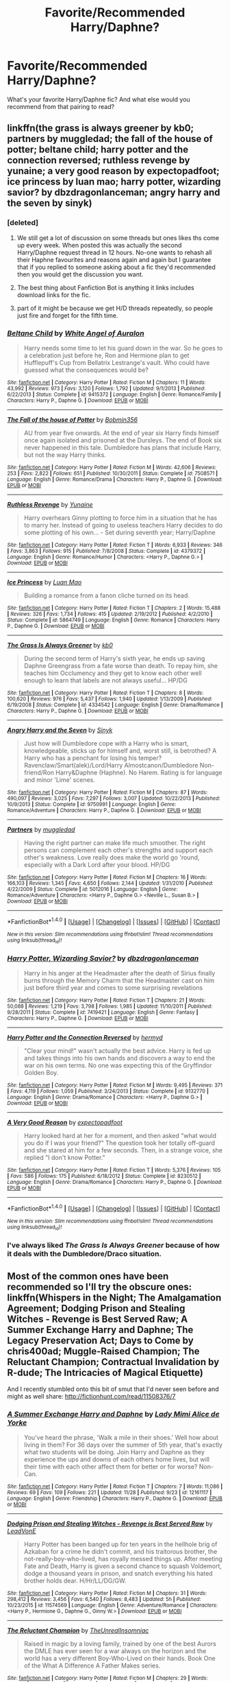 #+TITLE: Favorite/Recommended Harry/Daphne?

* Favorite/Recommended Harry/Daphne?
:PROPERTIES:
:Author: IrishNewton
:Score: 32
:DateUnix: 1480852706.0
:DateShort: 2016-Dec-04
:END:
What's your favorite Harry/Daphne fic? And what else would you recommend from that pairing to read?


** linkffn(the grass is always greener by kb0; partners by muggledad; the fall of the house of potter; beltane child; harry potter and the connection reversed; ruthless revenge by yunaine; a very good reason by expectopadfoot; ice princess by luan mao; harry potter, wizarding savior? by dbzdragonlanceman; angry harry and the seven by sinyk)
:PROPERTIES:
:Author: SymphonySamurai
:Score: 6
:DateUnix: 1480860960.0
:DateShort: 2016-Dec-04
:END:

*** [deleted]
:PROPERTIES:
:Score: 21
:DateUnix: 1480907589.0
:DateShort: 2016-Dec-05
:END:

**** We still get a lot of discussion on some threads but ones likes ths come up every week. When posted this was actually the second Harry/Daphne request thread in 12 hours. No-one wants to rehash all their Haphne favourites and reasons again and again but I guarantee that if you replied to someone asking about a fic they'd recommended then you would get the discussion you want.
:PROPERTIES:
:Author: Ch1pp
:Score: 3
:DateUnix: 1480936620.0
:DateShort: 2016-Dec-05
:END:


**** The best thing about Fanfiction Bot is anything it links includes download links for the fic.
:PROPERTIES:
:Author: LocalMadman
:Score: 1
:DateUnix: 1481053263.0
:DateShort: 2016-Dec-06
:END:


**** part of it might be because we get H/D threads repeatedly, so people just fire and forget for the fifth time.
:PROPERTIES:
:Author: Averant
:Score: 1
:DateUnix: 1480913289.0
:DateShort: 2016-Dec-05
:END:


*** [[http://www.fanfiction.net/s/9415372/1/][*/Beltane Child/*]] by [[https://www.fanfiction.net/u/2149875/White-Angel-of-Auralon][/White Angel of Auralon/]]

#+begin_quote
  Harry needs some time to let his guard down in the war. So he goes to a celebration just before he, Ron and Hermione plan to get Hufflepuff's Cup from Bellatrix Lestrange's vault. Who could have guessed what the consequences would be?
#+end_quote

^{/Site/: [[http://www.fanfiction.net/][fanfiction.net]] *|* /Category/: Harry Potter *|* /Rated/: Fiction M *|* /Chapters/: 11 *|* /Words/: 43,992 *|* /Reviews/: 973 *|* /Favs/: 3,120 *|* /Follows/: 1,792 *|* /Updated/: 9/1/2013 *|* /Published/: 6/22/2013 *|* /Status/: Complete *|* /id/: 9415372 *|* /Language/: English *|* /Genre/: Romance/Family *|* /Characters/: Harry P., Daphne G. *|* /Download/: [[http://www.ff2ebook.com/old/ffn-bot/index.php?id=9415372&source=ff&filetype=epub][EPUB]] or [[http://www.ff2ebook.com/old/ffn-bot/index.php?id=9415372&source=ff&filetype=mobi][MOBI]]}

--------------

[[http://www.fanfiction.net/s/7508571/1/][*/The Fall of the house of Potter/*]] by [[https://www.fanfiction.net/u/777540/Bobmin356][/Bobmin356/]]

#+begin_quote
  AU from year five onwards. At the end of year six Harry finds himself once again isolated and prisoned at the Dursleys. The end of Book six never happened in this tale. Dumbledore has plans that include Harry, but not the way Harry thinks.
#+end_quote

^{/Site/: [[http://www.fanfiction.net/][fanfiction.net]] *|* /Category/: Harry Potter *|* /Rated/: Fiction M *|* /Words/: 42,606 *|* /Reviews/: 253 *|* /Favs/: 2,822 *|* /Follows/: 651 *|* /Published/: 10/30/2011 *|* /Status/: Complete *|* /id/: 7508571 *|* /Language/: English *|* /Genre/: Romance/Drama *|* /Characters/: Harry P., Daphne G. *|* /Download/: [[http://www.ff2ebook.com/old/ffn-bot/index.php?id=7508571&source=ff&filetype=epub][EPUB]] or [[http://www.ff2ebook.com/old/ffn-bot/index.php?id=7508571&source=ff&filetype=mobi][MOBI]]}

--------------

[[http://www.fanfiction.net/s/4379372/1/][*/Ruthless Revenge/*]] by [[https://www.fanfiction.net/u/1335478/Yunaine][/Yunaine/]]

#+begin_quote
  Harry overhears Ginny plotting to force him in a situation that he has to marry her. Instead of going to useless teachers Harry decides to do some plotting of his own... - Set during seventh year; Harry/Daphne
#+end_quote

^{/Site/: [[http://www.fanfiction.net/][fanfiction.net]] *|* /Category/: Harry Potter *|* /Rated/: Fiction T *|* /Words/: 6,933 *|* /Reviews/: 346 *|* /Favs/: 3,863 *|* /Follows/: 915 *|* /Published/: 7/8/2008 *|* /Status/: Complete *|* /id/: 4379372 *|* /Language/: English *|* /Genre/: Romance/Humor *|* /Characters/: <Harry P., Daphne G.> *|* /Download/: [[http://www.ff2ebook.com/old/ffn-bot/index.php?id=4379372&source=ff&filetype=epub][EPUB]] or [[http://www.ff2ebook.com/old/ffn-bot/index.php?id=4379372&source=ff&filetype=mobi][MOBI]]}

--------------

[[http://www.fanfiction.net/s/5864749/1/][*/Ice Princess/*]] by [[https://www.fanfiction.net/u/583529/Luan-Mao][/Luan Mao/]]

#+begin_quote
  Building a romance from a fanon cliche turned on its head.
#+end_quote

^{/Site/: [[http://www.fanfiction.net/][fanfiction.net]] *|* /Category/: Harry Potter *|* /Rated/: Fiction T *|* /Chapters/: 2 *|* /Words/: 15,488 *|* /Reviews/: 326 *|* /Favs/: 1,734 *|* /Follows/: 415 *|* /Updated/: 2/19/2012 *|* /Published/: 4/2/2010 *|* /Status/: Complete *|* /id/: 5864749 *|* /Language/: English *|* /Genre/: Romance *|* /Characters/: Harry P., Daphne G. *|* /Download/: [[http://www.ff2ebook.com/old/ffn-bot/index.php?id=5864749&source=ff&filetype=epub][EPUB]] or [[http://www.ff2ebook.com/old/ffn-bot/index.php?id=5864749&source=ff&filetype=mobi][MOBI]]}

--------------

[[http://www.fanfiction.net/s/4334542/1/][*/The Grass Is Always Greener/*]] by [[https://www.fanfiction.net/u/1251524/kb0][/kb0/]]

#+begin_quote
  During the second term of Harry's sixth year, he ends up saving Daphne Greengrass from a fate worse than death. To repay him, she teaches him Occlumency and they get to know each other well enough to learn that labels are not always useful... HP/DG
#+end_quote

^{/Site/: [[http://www.fanfiction.net/][fanfiction.net]] *|* /Category/: Harry Potter *|* /Rated/: Fiction T *|* /Chapters/: 8 *|* /Words/: 100,620 *|* /Reviews/: 976 *|* /Favs/: 5,437 *|* /Follows/: 1,940 *|* /Updated/: 1/13/2009 *|* /Published/: 6/19/2008 *|* /Status/: Complete *|* /id/: 4334542 *|* /Language/: English *|* /Genre/: Drama/Romance *|* /Characters/: Harry P., Daphne G. *|* /Download/: [[http://www.ff2ebook.com/old/ffn-bot/index.php?id=4334542&source=ff&filetype=epub][EPUB]] or [[http://www.ff2ebook.com/old/ffn-bot/index.php?id=4334542&source=ff&filetype=mobi][MOBI]]}

--------------

[[http://www.fanfiction.net/s/9750991/1/][*/Angry Harry and the Seven/*]] by [[https://www.fanfiction.net/u/4329413/Sinyk][/Sinyk/]]

#+begin_quote
  Just how will Dumbledore cope with a Harry who is smart, knowledgeable, sticks up for himself and, worst still, is betrothed? A Harry who has a penchant for losing his temper? Ravenclaw/Smart(alek)/Lord/Harry Almostcanon/Dumbledore Non-friend/Ron Harry&Daphne (Haphne). No Harem. Rating is for language and minor 'Lime' scenes.
#+end_quote

^{/Site/: [[http://www.fanfiction.net/][fanfiction.net]] *|* /Category/: Harry Potter *|* /Rated/: Fiction M *|* /Chapters/: 87 *|* /Words/: 490,097 *|* /Reviews/: 3,025 *|* /Favs/: 7,297 *|* /Follows/: 3,007 *|* /Updated/: 10/22/2013 *|* /Published/: 10/9/2013 *|* /Status/: Complete *|* /id/: 9750991 *|* /Language/: English *|* /Genre/: Romance/Adventure *|* /Characters/: Harry P., Daphne G. *|* /Download/: [[http://www.ff2ebook.com/old/ffn-bot/index.php?id=9750991&source=ff&filetype=epub][EPUB]] or [[http://www.ff2ebook.com/old/ffn-bot/index.php?id=9750991&source=ff&filetype=mobi][MOBI]]}

--------------

[[http://www.fanfiction.net/s/5012016/1/][*/Partners/*]] by [[https://www.fanfiction.net/u/1510989/muggledad][/muggledad/]]

#+begin_quote
  Having the right partner can make life much smoother. The right persons can complement each other's strengths and support each other's weakness. Love really does make the world go 'round, especially with a Dark Lord after your blood. HP/DG
#+end_quote

^{/Site/: [[http://www.fanfiction.net/][fanfiction.net]] *|* /Category/: Harry Potter *|* /Rated/: Fiction M *|* /Chapters/: 16 *|* /Words/: 166,103 *|* /Reviews/: 1,345 *|* /Favs/: 4,650 *|* /Follows/: 2,144 *|* /Updated/: 1/31/2010 *|* /Published/: 4/22/2009 *|* /Status/: Complete *|* /id/: 5012016 *|* /Language/: English *|* /Genre/: Romance/Adventure *|* /Characters/: <Harry P., Daphne G.> <Neville L., Susan B.> *|* /Download/: [[http://www.ff2ebook.com/old/ffn-bot/index.php?id=5012016&source=ff&filetype=epub][EPUB]] or [[http://www.ff2ebook.com/old/ffn-bot/index.php?id=5012016&source=ff&filetype=mobi][MOBI]]}

--------------

*FanfictionBot*^{1.4.0} *|* [[[https://github.com/tusing/reddit-ffn-bot/wiki/Usage][Usage]]] | [[[https://github.com/tusing/reddit-ffn-bot/wiki/Changelog][Changelog]]] | [[[https://github.com/tusing/reddit-ffn-bot/issues/][Issues]]] | [[[https://github.com/tusing/reddit-ffn-bot/][GitHub]]] | [[[https://www.reddit.com/message/compose?to=tusing][Contact]]]

^{/New in this version: Slim recommendations using/ ffnbot!slim! /Thread recommendations using/ linksub(thread_id)!}
:PROPERTIES:
:Author: FanfictionBot
:Score: 1
:DateUnix: 1480861054.0
:DateShort: 2016-Dec-04
:END:


*** [[http://www.fanfiction.net/s/7419421/1/][*/Harry Potter, Wizarding Savior?/*]] by [[https://www.fanfiction.net/u/502195/dbzdragonlanceman][/dbzdragonlanceman/]]

#+begin_quote
  Harry in his anger at the Headmaster after the death of Sirius finally burns through the Memory Charm that the Headmaster cast on him just before third year and comes to some surprising revelations
#+end_quote

^{/Site/: [[http://www.fanfiction.net/][fanfiction.net]] *|* /Category/: Harry Potter *|* /Rated/: Fiction T *|* /Chapters/: 21 *|* /Words/: 50,088 *|* /Reviews/: 1,219 *|* /Favs/: 3,798 *|* /Follows/: 1,985 *|* /Updated/: 11/10/2011 *|* /Published/: 9/28/2011 *|* /Status/: Complete *|* /id/: 7419421 *|* /Language/: English *|* /Genre/: Fantasy *|* /Characters/: Harry P., Daphne G. *|* /Download/: [[http://www.ff2ebook.com/old/ffn-bot/index.php?id=7419421&source=ff&filetype=epub][EPUB]] or [[http://www.ff2ebook.com/old/ffn-bot/index.php?id=7419421&source=ff&filetype=mobi][MOBI]]}

--------------

[[http://www.fanfiction.net/s/9132770/1/][*/Harry Potter and the Connection Reversed/*]] by [[https://www.fanfiction.net/u/1208839/hermyd][/hermyd/]]

#+begin_quote
  "Clear your mind!" wasn't actually the best advice. Harry is fed up and takes things into his own hands and discovers a way to end the war on his own terms. No one was expecting this of the Gryffindor Golden Boy.
#+end_quote

^{/Site/: [[http://www.fanfiction.net/][fanfiction.net]] *|* /Category/: Harry Potter *|* /Rated/: Fiction M *|* /Words/: 9,495 *|* /Reviews/: 371 *|* /Favs/: 4,119 *|* /Follows/: 1,059 *|* /Published/: 3/24/2013 *|* /Status/: Complete *|* /id/: 9132770 *|* /Language/: English *|* /Genre/: Drama/Romance *|* /Characters/: <Harry P., Daphne G.> *|* /Download/: [[http://www.ff2ebook.com/old/ffn-bot/index.php?id=9132770&source=ff&filetype=epub][EPUB]] or [[http://www.ff2ebook.com/old/ffn-bot/index.php?id=9132770&source=ff&filetype=mobi][MOBI]]}

--------------

[[http://www.fanfiction.net/s/8230512/1/][*/A Very Good Reason/*]] by [[https://www.fanfiction.net/u/3712508/expectopadfoot][/expectopadfoot/]]

#+begin_quote
  Harry looked hard at her for a moment, and then asked "what would you do if I was your friend?" The question took her totally off-guard and she stared at him for a few seconds. Then, in a strange voice, she replied "I don't know Potter."
#+end_quote

^{/Site/: [[http://www.fanfiction.net/][fanfiction.net]] *|* /Category/: Harry Potter *|* /Rated/: Fiction T *|* /Words/: 5,376 *|* /Reviews/: 105 *|* /Favs/: 586 *|* /Follows/: 175 *|* /Published/: 6/18/2012 *|* /Status/: Complete *|* /id/: 8230512 *|* /Language/: English *|* /Genre/: Drama/Romance *|* /Characters/: Harry P., Daphne G. *|* /Download/: [[http://www.ff2ebook.com/old/ffn-bot/index.php?id=8230512&source=ff&filetype=epub][EPUB]] or [[http://www.ff2ebook.com/old/ffn-bot/index.php?id=8230512&source=ff&filetype=mobi][MOBI]]}

--------------

*FanfictionBot*^{1.4.0} *|* [[[https://github.com/tusing/reddit-ffn-bot/wiki/Usage][Usage]]] | [[[https://github.com/tusing/reddit-ffn-bot/wiki/Changelog][Changelog]]] | [[[https://github.com/tusing/reddit-ffn-bot/issues/][Issues]]] | [[[https://github.com/tusing/reddit-ffn-bot/][GitHub]]] | [[[https://www.reddit.com/message/compose?to=tusing][Contact]]]

^{/New in this version: Slim recommendations using/ ffnbot!slim! /Thread recommendations using/ linksub(thread_id)!}
:PROPERTIES:
:Author: FanfictionBot
:Score: 1
:DateUnix: 1480861058.0
:DateShort: 2016-Dec-04
:END:


*** I've always liked /The Grass Is Always Greener/ because of how it deals with the Dumbledore/Draco situation.
:PROPERTIES:
:Author: jeffala
:Score: 1
:DateUnix: 1480876700.0
:DateShort: 2016-Dec-04
:END:


** Most of the common ones have been recommended so I'll try the obscure ones: linkffn(Whispers in the Night; The Amalgamation Agreement; Dodging Prison and Stealing Witches - Revenge is Best Served Raw; A Summer Exchange Harry and Daphne; The Legacy Preservation Act; Days to Come by chris400ad; Muggle-Raised Champion; The Reluctant Champion; Contractual Invalidation by R-dude; The Intricacies of Magical Etiquette)

And I recently stumbled onto this bit of smut that I'd never seen before and might as well share: [[http://fictionhunt.com/read/11508376/7]]
:PROPERTIES:
:Author: Ch1pp
:Score: 4
:DateUnix: 1480863723.0
:DateShort: 2016-Dec-04
:END:

*** [[http://www.fanfiction.net/s/12161117/1/][*/A Summer Exchange Harry and Daphne/*]] by [[https://www.fanfiction.net/u/1841058/Lady-Mimi-Alice-de-Yorke][/Lady Mimi Alice de Yorke/]]

#+begin_quote
  You've heard the phrase, 'Walk a mile in their shoes.' Well how about living in them? For 36 days over the summer of 5th year, that's exactly what two students will be doing. Join Harry and Daphne as they experience the ups and downs of each others home lives, but will their time with each other affect them for better or for worse? Non-Can.
#+end_quote

^{/Site/: [[http://www.fanfiction.net/][fanfiction.net]] *|* /Category/: Harry Potter *|* /Rated/: Fiction T *|* /Chapters/: 7 *|* /Words/: 11,086 *|* /Reviews/: 69 *|* /Favs/: 109 *|* /Follows/: 221 *|* /Updated/: 11/28 *|* /Published/: 9/23 *|* /id/: 12161117 *|* /Language/: English *|* /Genre/: Friendship *|* /Characters/: Harry P., Daphne G. *|* /Download/: [[http://www.ff2ebook.com/old/ffn-bot/index.php?id=12161117&source=ff&filetype=epub][EPUB]] or [[http://www.ff2ebook.com/old/ffn-bot/index.php?id=12161117&source=ff&filetype=mobi][MOBI]]}

--------------

[[http://www.fanfiction.net/s/11574569/1/][*/Dodging Prison and Stealing Witches - Revenge is Best Served Raw/*]] by [[https://www.fanfiction.net/u/6791440/LeadVonE][/LeadVonE/]]

#+begin_quote
  Harry Potter has been banged up for ten years in the hellhole brig of Azkaban for a crime he didn't commit, and his traitorous brother, the not-really-boy-who-lived, has royally messed things up. After meeting Fate and Death, Harry is given a second chance to squash Voldemort, dodge a thousand years in prison, and snatch everything his hated brother holds dear. H/Hr/LL/DG/GW.
#+end_quote

^{/Site/: [[http://www.fanfiction.net/][fanfiction.net]] *|* /Category/: Harry Potter *|* /Rated/: Fiction M *|* /Chapters/: 31 *|* /Words/: 298,412 *|* /Reviews/: 3,456 *|* /Favs/: 6,540 *|* /Follows/: 8,483 *|* /Updated/: 5h *|* /Published/: 10/23/2015 *|* /id/: 11574569 *|* /Language/: English *|* /Genre/: Adventure/Romance *|* /Characters/: <Harry P., Hermione G., Daphne G., Ginny W.> *|* /Download/: [[http://www.ff2ebook.com/old/ffn-bot/index.php?id=11574569&source=ff&filetype=epub][EPUB]] or [[http://www.ff2ebook.com/old/ffn-bot/index.php?id=11574569&source=ff&filetype=mobi][MOBI]]}

--------------

[[http://www.fanfiction.net/s/5071058/1/][*/The Reluctant Champion/*]] by [[https://www.fanfiction.net/u/1280940/TheUnrealInsomniac][/TheUnrealInsomniac/]]

#+begin_quote
  Raised in magic by a loving family, trained by one of the best Aurors the DMLE has ever seen for a war always on the horizon and the world has a very different Boy-Who-Lived on their hands. Book One of the What A Difference A Father Makes series.
#+end_quote

^{/Site/: [[http://www.fanfiction.net/][fanfiction.net]] *|* /Category/: Harry Potter *|* /Rated/: Fiction M *|* /Chapters/: 29 *|* /Words/: 212,337 *|* /Reviews/: 846 *|* /Favs/: 2,694 *|* /Follows/: 3,068 *|* /Updated/: 8/5 *|* /Published/: 5/18/2009 *|* /Status/: Complete *|* /id/: 5071058 *|* /Language/: English *|* /Genre/: Adventure/Humor *|* /Characters/: <Harry P., Daphne G.> James P. *|* /Download/: [[http://www.ff2ebook.com/old/ffn-bot/index.php?id=5071058&source=ff&filetype=epub][EPUB]] or [[http://www.ff2ebook.com/old/ffn-bot/index.php?id=5071058&source=ff&filetype=mobi][MOBI]]}

--------------

[[http://www.fanfiction.net/s/12104688/1/][*/Whispers in the Night/*]] by [[https://www.fanfiction.net/u/4926128/Jean11089][/Jean11089/]]

#+begin_quote
  Words have more power than we think. Thoughts & dreams can be revealed to those closest to us, to those we want to know more of, & to our greatest enemies. A single act of kindness, a single word can change someone's entire world. Join Harry on another adventure through his time at Hogwarts where even the quietest whispers can make a difference. Harry/Multi. Mature for a reason.
#+end_quote

^{/Site/: [[http://www.fanfiction.net/][fanfiction.net]] *|* /Category/: Harry Potter *|* /Rated/: Fiction M *|* /Chapters/: 22 *|* /Words/: 250,412 *|* /Reviews/: 984 *|* /Favs/: 2,169 *|* /Follows/: 2,955 *|* /Updated/: 11/23 *|* /Published/: 8/16 *|* /id/: 12104688 *|* /Language/: English *|* /Genre/: Adventure/Romance *|* /Characters/: <Harry P., Fleur D., Susan B., Daphne G.> *|* /Download/: [[http://www.ff2ebook.com/old/ffn-bot/index.php?id=12104688&source=ff&filetype=epub][EPUB]] or [[http://www.ff2ebook.com/old/ffn-bot/index.php?id=12104688&source=ff&filetype=mobi][MOBI]]}

--------------

[[http://www.fanfiction.net/s/11487772/1/][*/The Amalgamation Agreement/*]] by [[https://www.fanfiction.net/u/1280940/TheUnrealInsomniac][/TheUnrealInsomniac/]]

#+begin_quote
  'Don't think of it as a marriage contract, I don't! It makes it easier- think of it as ... an amalgamation agreement. Makes it sound less complicated.' Harry/Daphne. EWE.
#+end_quote

^{/Site/: [[http://www.fanfiction.net/][fanfiction.net]] *|* /Category/: Harry Potter *|* /Rated/: Fiction M *|* /Chapters/: 6 *|* /Words/: 40,242 *|* /Reviews/: 367 *|* /Favs/: 1,015 *|* /Follows/: 1,530 *|* /Updated/: 12/1 *|* /Published/: 9/4/2015 *|* /id/: 11487772 *|* /Language/: English *|* /Genre/: Romance/Humor *|* /Characters/: <Harry P., Daphne G.> *|* /Download/: [[http://www.ff2ebook.com/old/ffn-bot/index.php?id=11487772&source=ff&filetype=epub][EPUB]] or [[http://www.ff2ebook.com/old/ffn-bot/index.php?id=11487772&source=ff&filetype=mobi][MOBI]]}

--------------

[[http://www.fanfiction.net/s/11610805/1/][*/Muggle-Raised Champion/*]] by [[https://www.fanfiction.net/u/5643202/Stargon1][/Stargon1/]]

#+begin_quote
  The day before Harry Potter was due to go to Hogwarts for the very first time, his aunt and uncle informed him that he wouldn't be going. Instead, he was sent to Stonewall High. Now, three years later, the Goblet of Fire has named him as a TriWizard Champion. What that means is anyone's guess, but to Harry, one thing is clear: he can finally get away from Privet Drive.
#+end_quote

^{/Site/: [[http://www.fanfiction.net/][fanfiction.net]] *|* /Category/: Harry Potter *|* /Rated/: Fiction T *|* /Chapters/: 32 *|* /Words/: 122,281 *|* /Reviews/: 1,643 *|* /Favs/: 3,051 *|* /Follows/: 4,263 *|* /Updated/: 11/23 *|* /Published/: 11/11/2015 *|* /Status/: Complete *|* /id/: 11610805 *|* /Language/: English *|* /Genre/: Adventure *|* /Characters/: Harry P., Daphne G. *|* /Download/: [[http://www.ff2ebook.com/old/ffn-bot/index.php?id=11610805&source=ff&filetype=epub][EPUB]] or [[http://www.ff2ebook.com/old/ffn-bot/index.php?id=11610805&source=ff&filetype=mobi][MOBI]]}

--------------

*FanfictionBot*^{1.4.0} *|* [[[https://github.com/tusing/reddit-ffn-bot/wiki/Usage][Usage]]] | [[[https://github.com/tusing/reddit-ffn-bot/wiki/Changelog][Changelog]]] | [[[https://github.com/tusing/reddit-ffn-bot/issues/][Issues]]] | [[[https://github.com/tusing/reddit-ffn-bot/][GitHub]]] | [[[https://www.reddit.com/message/compose?to=tusing][Contact]]]

^{/New in this version: Slim recommendations using/ ffnbot!slim! /Thread recommendations using/ linksub(thread_id)!}
:PROPERTIES:
:Author: FanfictionBot
:Score: 2
:DateUnix: 1480866045.0
:DateShort: 2016-Dec-04
:END:


*** Thanks for recommending Whispers in the night, it's fast becoming one of my favorite fanfics of the year! I love stories that have a Bill Weasley that acts as a friend / older brother character to Harry, and I'm a big fan of mature rated stories changing the age of the characters so that the whole narrative makes more sense and doesn't feel dirty to read.
:PROPERTIES:
:Author: darkenedflame
:Score: 2
:DateUnix: 1481303853.0
:DateShort: 2016-Dec-09
:END:


*** [[http://www.fanfiction.net/s/10649604/1/][*/The Legacy Preservation Act/*]] by [[https://www.fanfiction.net/u/649126/James-Spookie][/James Spookie/]]

#+begin_quote
  Last Heirs of noble bloodlines are forced to marry in order to prevent wizards from becoming extinct thanks to a new law passed by the Ministry in order to distract the public from listening to Dumbledore's warnings of Voldemort's return. Rated M, so once again if you are easily offended, just don't read it.
#+end_quote

^{/Site/: [[http://www.fanfiction.net/][fanfiction.net]] *|* /Category/: Harry Potter *|* /Rated/: Fiction M *|* /Chapters/: 26 *|* /Words/: 261,673 *|* /Reviews/: 2,370 *|* /Favs/: 5,124 *|* /Follows/: 6,699 *|* /Updated/: 8/5 *|* /Published/: 8/26/2014 *|* /id/: 10649604 *|* /Language/: English *|* /Genre/: Drama *|* /Characters/: Harry P., Neville L., Daphne G., Tracey D. *|* /Download/: [[http://www.ff2ebook.com/old/ffn-bot/index.php?id=10649604&source=ff&filetype=epub][EPUB]] or [[http://www.ff2ebook.com/old/ffn-bot/index.php?id=10649604&source=ff&filetype=mobi][MOBI]]}

--------------

[[http://www.fanfiction.net/s/10728064/1/][*/Days to Come/*]] by [[https://www.fanfiction.net/u/2530889/chris400ad][/chris400ad/]]

#+begin_quote
  Harry Potter, famed auror and Boy-Who-Lived, was hoping after having won the war and got the girl he would find some peace. But life had other ideas. See how his life fell apart and how one simple chance encounter could change everything. Post-War and Non-epilogue compliant.
#+end_quote

^{/Site/: [[http://www.fanfiction.net/][fanfiction.net]] *|* /Category/: Harry Potter *|* /Rated/: Fiction T *|* /Chapters/: 20 *|* /Words/: 125,551 *|* /Reviews/: 653 *|* /Favs/: 1,826 *|* /Follows/: 2,743 *|* /Updated/: 11/25 *|* /Published/: 10/1/2014 *|* /id/: 10728064 *|* /Language/: English *|* /Genre/: Romance/Drama *|* /Characters/: <Harry P., Daphne G.> *|* /Download/: [[http://www.ff2ebook.com/old/ffn-bot/index.php?id=10728064&source=ff&filetype=epub][EPUB]] or [[http://www.ff2ebook.com/old/ffn-bot/index.php?id=10728064&source=ff&filetype=mobi][MOBI]]}

--------------

[[http://www.fanfiction.net/s/11697407/1/][*/Contractual Invalidation/*]] by [[https://www.fanfiction.net/u/2057121/R-dude][/R-dude/]]

#+begin_quote
  In which pureblood tradition doesn't always favor the purebloods.
#+end_quote

^{/Site/: [[http://www.fanfiction.net/][fanfiction.net]] *|* /Category/: Harry Potter *|* /Rated/: Fiction T *|* /Chapters/: 6 *|* /Words/: 68,787 *|* /Reviews/: 371 *|* /Favs/: 1,476 *|* /Follows/: 2,154 *|* /Updated/: 10/6 *|* /Published/: 12/28/2015 *|* /id/: 11697407 *|* /Language/: English *|* /Genre/: Suspense *|* /Characters/: Harry P., Daphne G. *|* /Download/: [[http://www.ff2ebook.com/old/ffn-bot/index.php?id=11697407&source=ff&filetype=epub][EPUB]] or [[http://www.ff2ebook.com/old/ffn-bot/index.php?id=11697407&source=ff&filetype=mobi][MOBI]]}

--------------

[[http://www.fanfiction.net/s/12029885/1/][*/The Intricacies of Magical Etiquette/*]] by [[https://www.fanfiction.net/u/1353914/MayorHaggar][/MayorHaggar/]]

#+begin_quote
  When Harry needs Daphne to tutor him so he won't make a fool of himself in the Wizengamot, she suggests a very unique method of compensation.
#+end_quote

^{/Site/: [[http://www.fanfiction.net/][fanfiction.net]] *|* /Category/: Harry Potter *|* /Rated/: Fiction T *|* /Words/: 4,976 *|* /Reviews/: 11 *|* /Favs/: 205 *|* /Follows/: 98 *|* /Published/: 7/2 *|* /Status/: Complete *|* /id/: 12029885 *|* /Language/: English *|* /Genre/: Romance *|* /Characters/: <Harry P., Daphne G.> *|* /Download/: [[http://www.ff2ebook.com/old/ffn-bot/index.php?id=12029885&source=ff&filetype=epub][EPUB]] or [[http://www.ff2ebook.com/old/ffn-bot/index.php?id=12029885&source=ff&filetype=mobi][MOBI]]}

--------------

*FanfictionBot*^{1.4.0} *|* [[[https://github.com/tusing/reddit-ffn-bot/wiki/Usage][Usage]]] | [[[https://github.com/tusing/reddit-ffn-bot/wiki/Changelog][Changelog]]] | [[[https://github.com/tusing/reddit-ffn-bot/issues/][Issues]]] | [[[https://github.com/tusing/reddit-ffn-bot/][GitHub]]] | [[[https://www.reddit.com/message/compose?to=tusing][Contact]]]

^{/New in this version: Slim recommendations using/ ffnbot!slim! /Thread recommendations using/ linksub(thread_id)!}
:PROPERTIES:
:Author: FanfictionBot
:Score: 1
:DateUnix: 1480866047.0
:DateShort: 2016-Dec-04
:END:


** The Pureblood Princess, 6th year AU.

linkffn(6943436)
:PROPERTIES:
:Author: jedijinnora
:Score: 3
:DateUnix: 1480865792.0
:DateShort: 2016-Dec-04
:END:

*** [[http://www.fanfiction.net/s/6943436/1/][*/The Pureblood Princess/*]] by [[https://www.fanfiction.net/u/2638737/TheEndless7][/TheEndless7/]]

#+begin_quote
  Daphne Greengrass always had a plan. She liked being organized. But the Dark Lord's return at the end of her fifth year derailed everything, and now she must decide who will best help her find the life she always wanted.
#+end_quote

^{/Site/: [[http://www.fanfiction.net/][fanfiction.net]] *|* /Category/: Harry Potter *|* /Rated/: Fiction M *|* /Chapters/: 20 *|* /Words/: 206,309 *|* /Reviews/: 1,457 *|* /Favs/: 2,771 *|* /Follows/: 1,811 *|* /Updated/: 1/3 *|* /Published/: 4/27/2011 *|* /Status/: Complete *|* /id/: 6943436 *|* /Language/: English *|* /Genre/: Romance *|* /Characters/: Harry P., Daphne G. *|* /Download/: [[http://www.ff2ebook.com/old/ffn-bot/index.php?id=6943436&source=ff&filetype=epub][EPUB]] or [[http://www.ff2ebook.com/old/ffn-bot/index.php?id=6943436&source=ff&filetype=mobi][MOBI]]}

--------------

*FanfictionBot*^{1.4.0} *|* [[[https://github.com/tusing/reddit-ffn-bot/wiki/Usage][Usage]]] | [[[https://github.com/tusing/reddit-ffn-bot/wiki/Changelog][Changelog]]] | [[[https://github.com/tusing/reddit-ffn-bot/issues/][Issues]]] | [[[https://github.com/tusing/reddit-ffn-bot/][GitHub]]] | [[[https://www.reddit.com/message/compose?to=tusing][Contact]]]

^{/New in this version: Slim recommendations using/ ffnbot!slim! /Thread recommendations using/ linksub(thread_id)!}
:PROPERTIES:
:Author: FanfictionBot
:Score: 1
:DateUnix: 1480865846.0
:DateShort: 2016-Dec-04
:END:


** This thread has nailed most of what I would recommend but I would also add [[http://jeconais.fanficauthors.net/Perfect_Situations/Perfect_Situations/][Perfect Situations]] and its sequel, [[http://jeconais.fanficauthors.net/Matryoshka_Vignettes/index/][Matryoshka Vignettes]] by Jeconais.
:PROPERTIES:
:Author: Raishuu
:Score: 3
:DateUnix: 1480870648.0
:DateShort: 2016-Dec-04
:END:


** [[http://jeconais.fanficauthors.net/White_Knight_Grey_Queen/index/]]

I'm not saying it's my favorite fic ever, but it is one I reread occasionally.
:PROPERTIES:
:Author: hurathixet
:Score: 2
:DateUnix: 1480859313.0
:DateShort: 2016-Dec-04
:END:

*** Isn't that Pansy?
:PROPERTIES:
:Author: whalesftw
:Score: 6
:DateUnix: 1480860621.0
:DateShort: 2016-Dec-04
:END:

**** ... now that you mention it, yes. My apologies!
:PROPERTIES:
:Author: hurathixet
:Score: 1
:DateUnix: 1480960383.0
:DateShort: 2016-Dec-05
:END:


** [deleted]
:PROPERTIES:
:Score: 1
:DateUnix: 1480875456.0
:DateShort: 2016-Dec-04
:END:

*** [[http://www.fanfiction.net/s/10776249/1/][*/Second Chances/*]] by [[https://www.fanfiction.net/u/5897319/fanfics4you][/fanfics4you/]]

#+begin_quote
  They were married once-misunderstandings tore them apart. What happens when life gives you a second chance? Do you take it or just let it go? In which Oliver Queen is about to get married to Laurel Lance but is falling for his ex-wife Felicity Smoak. [Olicity] [AU] RxR Chapter 20 up now!
#+end_quote

^{/Site/: [[http://www.fanfiction.net/][fanfiction.net]] *|* /Category/: Arrow *|* /Rated/: Fiction T *|* /Chapters/: 32 *|* /Words/: 255,377 *|* /Reviews/: 1,242 *|* /Favs/: 516 *|* /Follows/: 986 *|* /Updated/: 11/12 *|* /Published/: 10/23/2014 *|* /id/: 10776249 *|* /Language/: English *|* /Genre/: Romance/Angst *|* /Characters/: Oliver Q., Felicity S. *|* /Download/: [[http://www.ff2ebook.com/old/ffn-bot/index.php?id=10776249&source=ff&filetype=epub][EPUB]] or [[http://www.ff2ebook.com/old/ffn-bot/index.php?id=10776249&source=ff&filetype=mobi][MOBI]]}

--------------

[[http://www.fanfiction.net/s/9635231/1/][*/Harry Potter and the Congregation of the Asp/*]] by [[https://www.fanfiction.net/u/3330017/Zaxarus][/Zaxarus/]]

#+begin_quote
  Sequel to "Second Chances"; follow the adventures of Harry Potter and his friends/family in his fifth year (AU to OotP), pairings HP/DG, HG/NL, adopted Harry (Greengrass), a free Sirius, slightly maniac Ron, meddling Molly, scheming Dumbledore and Filius Flitwick as the new Headmaster. Warning: Ron/Molly/Dumbledore bashing!
#+end_quote

^{/Site/: [[http://www.fanfiction.net/][fanfiction.net]] *|* /Category/: Harry Potter *|* /Rated/: Fiction M *|* /Chapters/: 50 *|* /Words/: 412,885 *|* /Reviews/: 929 *|* /Favs/: 1,652 *|* /Follows/: 1,715 *|* /Updated/: 3/12/2015 *|* /Published/: 8/27/2013 *|* /Status/: Complete *|* /id/: 9635231 *|* /Language/: English *|* /Genre/: Romance/Family *|* /Characters/: <Harry P., Daphne G.> <Hermione G., Neville L.> *|* /Download/: [[http://www.ff2ebook.com/old/ffn-bot/index.php?id=9635231&source=ff&filetype=epub][EPUB]] or [[http://www.ff2ebook.com/old/ffn-bot/index.php?id=9635231&source=ff&filetype=mobi][MOBI]]}

--------------

[[http://www.fanfiction.net/s/11107717/1/][*/Harry Potter and the Horcrux Three/*]] by [[https://www.fanfiction.net/u/3330017/Zaxarus][/Zaxarus/]]

#+begin_quote
  Sequel to "Second Chances" and "Congregation"; follow the adventures of Harry and his friends/family; starts with OWL, 2 months after Congregation (very AU to OotP), pairings HP/DG, HG/NL, adopted Harry (Greengrass), a free Sirius, slightly maniac Ron, meddling Molly, scheming Dumbledore and Filius Flitwick as the new Headmaster. Warning: Ron/Molly/Dumbledore bashing!
#+end_quote

^{/Site/: [[http://www.fanfiction.net/][fanfiction.net]] *|* /Category/: Harry Potter *|* /Rated/: Fiction M *|* /Chapters/: 34 *|* /Words/: 298,540 *|* /Reviews/: 254 *|* /Favs/: 712 *|* /Follows/: 1,066 *|* /Updated/: 8/26 *|* /Published/: 3/12/2015 *|* /id/: 11107717 *|* /Language/: English *|* /Genre/: Romance/Family *|* /Download/: [[http://www.ff2ebook.com/old/ffn-bot/index.php?id=11107717&source=ff&filetype=epub][EPUB]] or [[http://www.ff2ebook.com/old/ffn-bot/index.php?id=11107717&source=ff&filetype=mobi][MOBI]]}

--------------

*FanfictionBot*^{1.4.0} *|* [[[https://github.com/tusing/reddit-ffn-bot/wiki/Usage][Usage]]] | [[[https://github.com/tusing/reddit-ffn-bot/wiki/Changelog][Changelog]]] | [[[https://github.com/tusing/reddit-ffn-bot/issues/][Issues]]] | [[[https://github.com/tusing/reddit-ffn-bot/][GitHub]]] | [[[https://www.reddit.com/message/compose?to=tusing][Contact]]]

^{/New in this version: Slim recommendations using/ ffnbot!slim! /Thread recommendations using/ linksub(thread_id)!}
:PROPERTIES:
:Author: FanfictionBot
:Score: 1
:DateUnix: 1480875507.0
:DateShort: 2016-Dec-04
:END:

**** I think you out the wrong second chances on here haha but thanks I'll check them out!
:PROPERTIES:
:Author: IrishNewton
:Score: 1
:DateUnix: 1480889887.0
:DateShort: 2016-Dec-05
:END:


** Another two I can recommend is linkffn(The Potters by zaterra02), which has provided the inspiration for a fic of my own, and linkffn(Price of betrayal by zatrra02)
:PROPERTIES:
:Author: GryffindorTom
:Score: 1
:DateUnix: 1480877669.0
:DateShort: 2016-Dec-04
:END:

*** [[http://www.fanfiction.net/s/3064742/1/][*/Tails and Cosmo: Over the Years/*]] by [[https://www.fanfiction.net/u/1095018/LegendaryWeresheep][/LegendaryWeresheep/]]

#+begin_quote
  Special edition. The title says it all. My favorite couple :. More romance, more laughs, and more action then you can handle!
#+end_quote

^{/Site/: [[http://www.fanfiction.net/][fanfiction.net]] *|* /Category/: Sonic the Hedgehog *|* /Rated/: Fiction T *|* /Words/: 30,317 *|* /Reviews/: 10 *|* /Favs/: 5 *|* /Follows/: 2 *|* /Published/: 7/24/2006 *|* /Status/: Complete *|* /id/: 3064742 *|* /Language/: English *|* /Genre/: Romance/Humor *|* /Characters/: Tails, Cosmo *|* /Download/: [[http://www.ff2ebook.com/old/ffn-bot/index.php?id=3064742&source=ff&filetype=epub][EPUB]] or [[http://www.ff2ebook.com/old/ffn-bot/index.php?id=3064742&source=ff&filetype=mobi][MOBI]]}

--------------

[[http://www.fanfiction.net/s/9494899/1/][*/The Potters/*]] by [[https://www.fanfiction.net/u/4686386/zaterra02][/zaterra02/]]

#+begin_quote
  Thirteen years ago, the Dark Lord attacked Longbottom Manor and was defeated by the baby Neville Longbottom. Or so said Dumbledore. The Potters have a huge secret, known only by their greatest allies... and a certain Dark Lord.
#+end_quote

^{/Site/: [[http://www.fanfiction.net/][fanfiction.net]] *|* /Category/: Harry Potter *|* /Rated/: Fiction T *|* /Chapters/: 4 *|* /Words/: 24,752 *|* /Reviews/: 135 *|* /Favs/: 755 *|* /Follows/: 754 *|* /Updated/: 1/11/2014 *|* /Published/: 7/15/2013 *|* /id/: 9494899 *|* /Language/: English *|* /Genre/: Family/Drama *|* /Characters/: Harry P., Daphne G. *|* /Download/: [[http://www.ff2ebook.com/old/ffn-bot/index.php?id=9494899&source=ff&filetype=epub][EPUB]] or [[http://www.ff2ebook.com/old/ffn-bot/index.php?id=9494899&source=ff&filetype=mobi][MOBI]]}

--------------

*FanfictionBot*^{1.4.0} *|* [[[https://github.com/tusing/reddit-ffn-bot/wiki/Usage][Usage]]] | [[[https://github.com/tusing/reddit-ffn-bot/wiki/Changelog][Changelog]]] | [[[https://github.com/tusing/reddit-ffn-bot/issues/][Issues]]] | [[[https://github.com/tusing/reddit-ffn-bot/][GitHub]]] | [[[https://www.reddit.com/message/compose?to=tusing][Contact]]]

^{/New in this version: Slim recommendations using/ ffnbot!slim! /Thread recommendations using/ linksub(thread_id)!}
:PROPERTIES:
:Author: FanfictionBot
:Score: 1
:DateUnix: 1480877700.0
:DateShort: 2016-Dec-04
:END:

**** u/GryffindorTom:
#+begin_quote
  linkffn(Price of betrayal by zatrra02)
#+end_quote
:PROPERTIES:
:Author: GryffindorTom
:Score: 1
:DateUnix: 1480877763.0
:DateShort: 2016-Dec-04
:END:

***** [deleted]
:PROPERTIES:
:Score: 1
:DateUnix: 1480877769.0
:DateShort: 2016-Dec-04
:END:

****** ffnbot!delete
:PROPERTIES:
:Author: Ch1pp
:Score: 1
:DateUnix: 1480936730.0
:DateShort: 2016-Dec-05
:END:


***** u/Blinkdawg15:
#+begin_quote
  Price of betrayal by zatrra02
#+end_quote

zaterra02*

linkffn(9620977)
:PROPERTIES:
:Author: Blinkdawg15
:Score: 1
:DateUnix: 1480883978.0
:DateShort: 2016-Dec-05
:END:

****** [[http://www.fanfiction.net/s/9620977/1/][*/Price of betrayal/*]] by [[https://www.fanfiction.net/u/4686386/zaterra02][/zaterra02/]]

#+begin_quote
  Harry's life changed in his fourth year. He has secrets to keep and he is not the only one. One shot. AU. Set in 6th year
#+end_quote

^{/Site/: [[http://www.fanfiction.net/][fanfiction.net]] *|* /Category/: Harry Potter *|* /Rated/: Fiction T *|* /Words/: 10,532 *|* /Reviews/: 63 *|* /Favs/: 581 *|* /Follows/: 193 *|* /Published/: 8/22/2013 *|* /Status/: Complete *|* /id/: 9620977 *|* /Language/: English *|* /Characters/: Harry P., Daphne G. *|* /Download/: [[http://www.ff2ebook.com/old/ffn-bot/index.php?id=9620977&source=ff&filetype=epub][EPUB]] or [[http://www.ff2ebook.com/old/ffn-bot/index.php?id=9620977&source=ff&filetype=mobi][MOBI]]}

--------------

*FanfictionBot*^{1.4.0} *|* [[[https://github.com/tusing/reddit-ffn-bot/wiki/Usage][Usage]]] | [[[https://github.com/tusing/reddit-ffn-bot/wiki/Changelog][Changelog]]] | [[[https://github.com/tusing/reddit-ffn-bot/issues/][Issues]]] | [[[https://github.com/tusing/reddit-ffn-bot/][GitHub]]] | [[[https://www.reddit.com/message/compose?to=tusing][Contact]]]

^{/New in this version: Slim recommendations using/ ffnbot!slim! /Thread recommendations using/ linksub(thread_id)!}
:PROPERTIES:
:Author: FanfictionBot
:Score: 1
:DateUnix: 1480883995.0
:DateShort: 2016-Dec-05
:END:


** There are so many that I would like to name but recently I finished a fanfiction called "The Pureblood Princess" which has a uhm ooc Daphne and it is fantastic, definitely worth a read. Ended up crying when the story ended and it has been on the back of my mind for a bit now :(
:PROPERTIES:
:Author: TruexLucifer
:Score: 1
:DateUnix: 1483221008.0
:DateShort: 2017-Jan-01
:END:


** Linkffn(Paid In Blood)
:PROPERTIES:
:Author: GryffindorTom
:Score: 1
:DateUnix: 1480868282.0
:DateShort: 2016-Dec-04
:END:

*** [[http://www.fanfiction.net/s/9474009/1/][*/Paid In Blood/*]] by [[https://www.fanfiction.net/u/4686386/zaterra02][/zaterra02/]]

#+begin_quote
  After decades of an empty life and wars that claimed all he ever held dear, the greatest dark lord in living memory and his most loyal servant are finally ready to challenge fate and once again bring down their vengeance upon their enemies. AU, extended universe, Time-Travel, bashing and HAPHNE.
#+end_quote

^{/Site/: [[http://www.fanfiction.net/][fanfiction.net]] *|* /Category/: Harry Potter *|* /Rated/: Fiction M *|* /Chapters/: 28 *|* /Words/: 276,938 *|* /Reviews/: 1,212 *|* /Favs/: 3,147 *|* /Follows/: 3,482 *|* /Updated/: 11/8 *|* /Published/: 7/9/2013 *|* /Status/: Complete *|* /id/: 9474009 *|* /Language/: English *|* /Genre/: Drama/Romance *|* /Characters/: Harry P., Daphne G. *|* /Download/: [[http://www.ff2ebook.com/old/ffn-bot/index.php?id=9474009&source=ff&filetype=epub][EPUB]] or [[http://www.ff2ebook.com/old/ffn-bot/index.php?id=9474009&source=ff&filetype=mobi][MOBI]]}

--------------

*FanfictionBot*^{1.4.0} *|* [[[https://github.com/tusing/reddit-ffn-bot/wiki/Usage][Usage]]] | [[[https://github.com/tusing/reddit-ffn-bot/wiki/Changelog][Changelog]]] | [[[https://github.com/tusing/reddit-ffn-bot/issues/][Issues]]] | [[[https://github.com/tusing/reddit-ffn-bot/][GitHub]]] | [[[https://www.reddit.com/message/compose?to=tusing][Contact]]]

^{/New in this version: Slim recommendations using/ ffnbot!slim! /Thread recommendations using/ linksub(thread_id)!}
:PROPERTIES:
:Author: FanfictionBot
:Score: 2
:DateUnix: 1480868311.0
:DateShort: 2016-Dec-04
:END:


*** I've seen this one crop up a lot but the summary puts me off for some reason. Is it any good?
:PROPERTIES:
:Author: Ch1pp
:Score: 2
:DateUnix: 1480875288.0
:DateShort: 2016-Dec-04
:END:

**** The meat of it is set during GOF. It features a lot of Weasley/Ferret/Hermione/Neville bashing. I have read it a few times and have thoroughly enjoyed it, despite the few typos and dashes replacing quotation marks in the first few chapters.

It also features several flashbacks in it to Harry's previous life, when he was married to Daphne, and the events that follow on.
:PROPERTIES:
:Author: GryffindorTom
:Score: 1
:DateUnix: 1480877029.0
:DateShort: 2016-Dec-04
:END:

***** Yay! Granger bashing is an insta-win for me. I'll go read it.
:PROPERTIES:
:Author: Ch1pp
:Score: 3
:DateUnix: 1480880948.0
:DateShort: 2016-Dec-04
:END:
